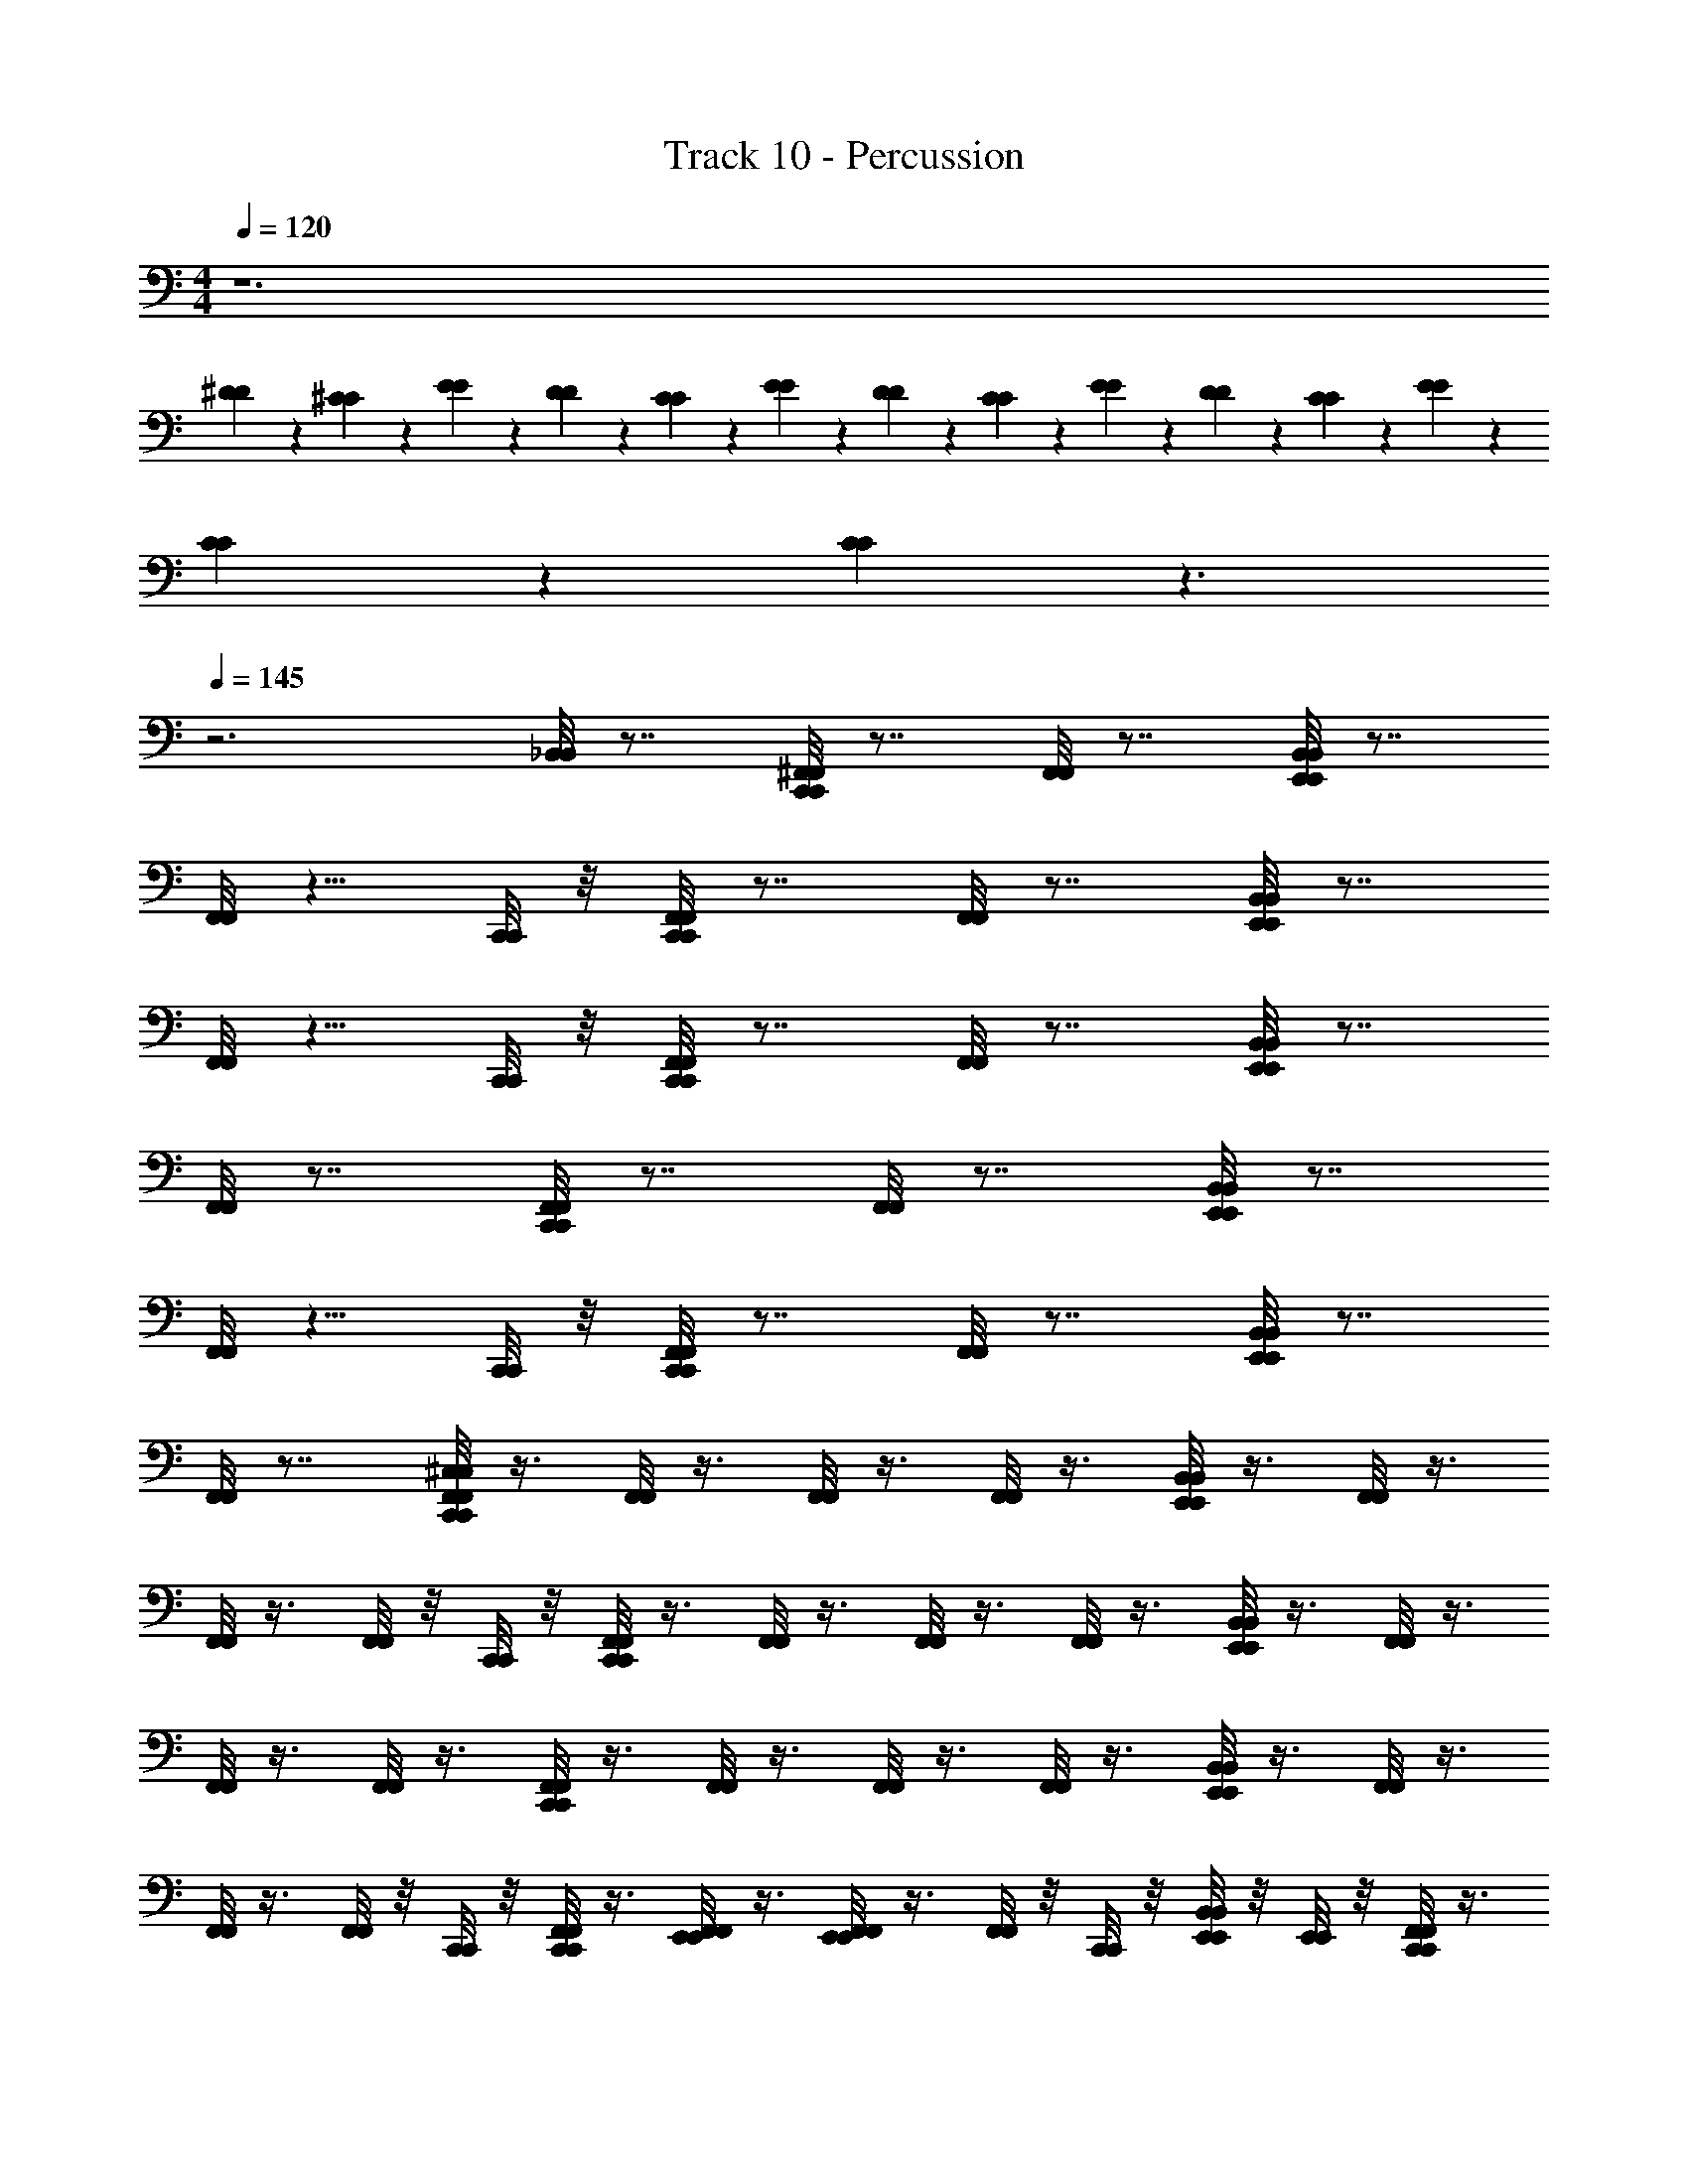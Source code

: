 X: 1
T: Track 10 - Percussion
Z: ABC Generated by Starbound Composer
L: 1/4
M: 4/4
Q: 1/4=120
K: C
z6 
[^D/6D/6] z/6 [^C/6C/6] z/6 [E/6E/6] z/6 [D/6D/6] z/6 [C/6C/6] z/6 [E/6E/6] z/6 [D/6D/6] z/6 [C/6C/6] z/6 [E/6E/6] z/6 [D/6D/6] z/6 [C/6C/6] z/6 [E/6E/6] z/6 
[C/6C/6] z/6 [C/6C/6] z3/ 
Q: 1/4=145
z3 
[_B,,/8B,,/8] z7/8 [C,,/8^F,,/8C,,/8F,,/8] z7/8 [F,,/8F,,/8] z7/8 [E,,/8B,,/8E,,/8B,,/8] z7/8 
[F,,/8F,,/8] z5/8 [C,,/8C,,/8] z/8 [C,,/8F,,/8C,,/8F,,/8] z7/8 [F,,/8F,,/8] z7/8 [E,,/8B,,/8E,,/8B,,/8] z7/8 
[F,,/8F,,/8] z5/8 [C,,/8C,,/8] z/8 [C,,/8F,,/8C,,/8F,,/8] z7/8 [F,,/8F,,/8] z7/8 [E,,/8B,,/8E,,/8B,,/8] z7/8 
[F,,/8F,,/8] z7/8 [C,,/8F,,/8C,,/8F,,/8] z7/8 [F,,/8F,,/8] z7/8 [E,,/8B,,/8E,,/8B,,/8] z7/8 
[F,,/8F,,/8] z5/8 [C,,/8C,,/8] z/8 [C,,/8F,,/8C,,/8F,,/8] z7/8 [F,,/8F,,/8] z7/8 [E,,/8B,,/8E,,/8B,,/8] z7/8 
[F,,/8F,,/8] z7/8 [C,,/8F,,/8^C,/8C,,/8F,,/8C,/8] z3/8 [F,,/8F,,/8] z3/8 [F,,/8F,,/8] z3/8 [F,,/8F,,/8] z3/8 [E,,/8B,,/8E,,/8B,,/8] z3/8 [F,,/8F,,/8] z3/8 
[F,,/8F,,/8] z3/8 [F,,/8F,,/8] z/8 [C,,/8C,,/8] z/8 [C,,/8F,,/8C,,/8F,,/8] z3/8 [F,,/8F,,/8] z3/8 [F,,/8F,,/8] z3/8 [F,,/8F,,/8] z3/8 [E,,/8B,,/8E,,/8B,,/8] z3/8 [F,,/8F,,/8] z3/8 
[F,,/8F,,/8] z3/8 [F,,/8F,,/8] z3/8 [C,,/8F,,/8C,,/8F,,/8] z3/8 [F,,/8F,,/8] z3/8 [F,,/8F,,/8] z3/8 [F,,/8F,,/8] z3/8 [E,,/8B,,/8E,,/8B,,/8] z3/8 [F,,/8F,,/8] z3/8 
[F,,/8F,,/8] z3/8 [F,,/8F,,/8] z/8 [C,,/8C,,/8] z/8 [C,,/8F,,/8C,,/8F,,/8] z3/8 [E,,/8F,,/8E,,/8F,,/8] z3/8 [E,,/8F,,/8E,,/8F,,/8] z3/8 [F,,/8F,,/8] z/8 [C,,/8C,,/8] z/8 [E,,/8B,,/8E,,/8B,,/8] z/8 [E,,/8E,,/8] z/8 [C,,/8F,,/8C,,/8F,,/8] z3/8 
[E,,/8F,,/8A,/8E,,/8F,,/8A,/8] z3/8 [E,,/8F,,/8E,,/8F,,/8] z/8 [E,,/8E,,/8] z/8 [C,,/8F,,/8C,/8C,,/8F,,/8C,/8] z/8 [F,,/8F,,/8] z/8 [E,,/8F,,/8E,,/8F,,/8] z/8 [F,,/8F,,/8] z/8 [C,,/8F,,/8C,,/8F,,/8] z/8 [C,,/8F,,/8C,,/8F,,/8] z/8 [E,,/8F,,/8E,,/8F,,/8] z/8 [F,,/8F,,/8] z/8 [C,,/8F,,/8C,,/8F,,/8] z/8 [C,,/8F,,/8C,,/8F,,/8] z/8 [E,,/8F,,/8E,,/8F,,/8] z/8 [C,,/8F,,/8C,,/8F,,/8] z/8 
[F,,/8F,,/8] z/8 [C,,/8F,,/8C,,/8F,,/8] z/8 [E,,/8F,,/8E,,/8F,,/8] z/8 [F,,/8F,,/8] z/8 [C,,/8F,,/8C,,/8F,,/8] z/8 [F,,/8F,,/8] z/8 [E,,/8F,,/8E,,/8F,,/8] z/8 [F,,/8F,,/8] z/8 [C,,/8F,,/8C,,/8F,,/8] z/8 [C,,/8F,,/8C,,/8F,,/8] z/8 [E,,/8F,,/8E,,/8F,,/8] z/8 [F,,/8F,,/8] z/8 [C,,/8F,,/8C,,/8F,,/8] z/8 [C,,/8F,,/8C,,/8F,,/8] z/8 [E,,/8F,,/8E,,/8F,,/8] z/8 [C,,/8F,,/8C,,/8F,,/8] z/8 
[F,,/8F,,/8] z/8 [C,,/8F,,/8C,,/8F,,/8] z/8 [E,,/8F,,/8E,,/8F,,/8] z/8 [F,,/8F,,/8] z/8 [C,,/8F,,/8C,,/8F,,/8] z/8 [F,,/8F,,/8] z/8 [E,,/8F,,/8E,,/8F,,/8] z/8 [F,,/8F,,/8] z/8 [C,,/8F,,/8C,,/8F,,/8] z/8 [C,,/8F,,/8C,,/8F,,/8] z/8 [E,,/8F,,/8E,,/8F,,/8] z/8 [F,,/8F,,/8] z/8 [C,,/8F,,/8C,,/8F,,/8] z/8 [C,,/8F,,/8C,,/8F,,/8] z/8 [E,,/8F,,/8E,,/8F,,/8] z/8 [C,,/8F,,/8C,,/8F,,/8] z/8 
[F,,/8F,,/8] z/8 [C,,/8F,,/8C,,/8F,,/8] z/8 [E,,/8F,,/8E,,/8F,,/8] z/8 [F,,/8F,,/8] z/8 [C,,/8F,,/8C,,/8F,,/8] z/8 [F,,/8F,,/8] z/8 [E,,/8F,,/8E,,/8F,,/8] z/8 [F,,/8F,,/8] z/8 [C,,/8F,,/8C,,/8F,,/8] z/8 [C,,/8F,,/8C,,/8F,,/8] z/8 [E,,/8F,,/8E,,/8F,,/8] z/8 [F,,/8F,,/8] z/8 [C,,/8F,,/8C,,/8F,,/8] z/8 [C,,/8F,,/8C,,/8F,,/8] z/8 [E,,/8F,,/8E,,/8F,,/8] z/8 [C,,/8F,,/8C,,/8F,,/8] z/8 
[F,,/8F,,/8] z/8 [C,,/8F,,/8C,,/8F,,/8] z/8 [E,,/8F,,/8E,,/8F,,/8] z/8 [F,,/8F,,/8] z/8 [C,,/8F,,/8C,,/8F,,/8] z/8 [F,,/8F,,/8] z/8 [E,,/8F,,/8E,,/8F,,/8] z/8 [F,,/8F,,/8] z/8 [C,,/8F,,/8C,,/8F,,/8] z/8 [C,,/8F,,/8C,,/8F,,/8] z/8 [E,,/8F,,/8E,,/8F,,/8] z/8 [F,,/8F,,/8] z/8 [C,,/8F,,/8C,,/8F,,/8] z/8 [C,,/8F,,/8C,,/8F,,/8] z/8 [E,,/8F,,/8E,,/8F,,/8] z/8 [C,,/8F,,/8C,,/8F,,/8] z/8 
[F,,/8F,,/8] z/8 [C,,/8F,,/8C,,/8F,,/8] z/8 [E,,/8F,,/8E,,/8F,,/8] z/8 [F,,/8F,,/8] z/8 [C,,/8F,,/8C,,/8F,,/8] z/8 [F,,/8F,,/8] z/8 [E,,/8F,,/8E,,/8F,,/8] z/8 [F,,/8F,,/8] z/8 [C,,/8F,,/8C,,/8F,,/8] z/8 [C,,/8F,,/8C,,/8F,,/8] z/8 [E,,/8F,,/8E,,/8F,,/8] z/8 [F,,/8F,,/8] z/8 [C,,/8F,,/8C,,/8F,,/8] z/8 [C,,/8F,,/8C,,/8F,,/8] z/8 [E,,/8F,,/8E,,/8F,,/8] z/8 [C,,/8F,,/8C,,/8F,,/8] z/8 
[F,,/8F,,/8] z/8 [C,,/8F,,/8C,,/8F,,/8] z/8 [E,,/8F,,/8E,,/8F,,/8] z/8 [F,,/8F,,/8] z/8 [C,,/8F,,/8C,/8C,,/8F,,/8C,/8] z/8 [F,,/8F,,/8] z/8 [E,,/8F,,/8E,,/8F,,/8] z/8 [F,,/8F,,/8] z/8 [C,,/8F,,/8C,,/8F,,/8] z/8 [C,,/8F,,/8C,,/8F,,/8] z/8 [E,,/8F,,/8E,,/8F,,/8] z/8 [F,,/8F,,/8] z/8 [C,,/8F,,/8C,,/8F,,/8] z/8 [C,,/8F,,/8C,,/8F,,/8] z/8 [E,,/8F,,/8E,,/8F,,/8] z/8 [C,,/8F,,/8C,,/8F,,/8] z/8 
[F,,/8F,,/8] z/8 [C,,/8F,,/8C,,/8F,,/8] z/8 [E,,/8F,,/8E,,/8F,,/8] z/8 [F,,/8F,,/8] z/8 [C,,/8F,,/8C,,/8F,,/8] z/8 [F,,/8F,,/8] z/8 [E,,/8F,,/8E,,/8F,,/8] z/8 [F,,/8F,,/8] z/8 [C,,/8F,,/8C,,/8F,,/8] z/8 [C,,/8F,,/8C,,/8F,,/8] z/8 [E,,/8F,,/8E,,/8F,,/8] z/8 [F,,/8F,,/8] z/8 [C,,/8F,,/8C,,/8F,,/8] z/8 [C,,/8F,,/8C,,/8F,,/8] z/8 [E,,/8F,,/8E,,/8F,,/8] z/8 [C,,/8F,,/8C,,/8F,,/8] z/8 
[F,,/8F,,/8] z/8 [C,,/8F,,/8C,,/8F,,/8] z/8 [E,,/8F,,/8E,,/8F,,/8] z/8 [F,,/8F,,/8] z/8 [C,,/8F,,/8C,,/8F,,/8] z/8 [F,,/8F,,/8] z/8 [E,,/8F,,/8E,,/8F,,/8] z/8 [F,,/8F,,/8] z/8 [C,,/8F,,/8C,,/8F,,/8] z/8 [C,,/8F,,/8C,,/8F,,/8] z/8 [E,,/8F,,/8E,,/8F,,/8] z/8 [F,,/8F,,/8] z/8 [C,,/8F,,/8C,,/8F,,/8] z/8 [C,,/8F,,/8C,,/8F,,/8] z/8 [E,,/8F,,/8E,,/8F,,/8] z/8 [C,,/8F,,/8C,,/8F,,/8] z/8 
[F,,/8F,,/8] z/8 [C,,/8F,,/8C,,/8F,,/8] z/8 [E,,/8F,,/8E,,/8F,,/8] z/8 [F,,/8F,,/8] z/8 [C,,/8F,,/8C,,/8F,,/8] z/8 [F,,/8F,,/8] z/8 [E,,/8F,,/8E,,/8F,,/8] z/8 [F,,/8F,,/8] z/8 [C,,/8F,,/8C,,/8F,,/8] z/8 [C,,/8F,,/8C,,/8F,,/8] z/8 [E,,/8F,,/8E,,/8F,,/8] z/8 [F,,/8F,,/8] z/8 [C,,/8F,,/8C,,/8F,,/8] z/8 [C,,/8F,,/8C,,/8F,,/8] z/8 [E,,/8F,,/8E,,/8F,,/8] z/8 [C,,/8F,,/8C,,/8F,,/8] z/8 
[F,,/8A,/8F,,/8A,/8] z/8 [C,,/8F,,/8C,,/8F,,/8] z/8 [E,,/8F,,/8E,,/8F,,/8] z/8 [F,,/8F,,/8] z/8 [C,,/8F,,/8C,/8C,,/8F,,/8C,/8] z/8 [F,,/8F,,/8] z/8 [E,,/8F,,/8E,,/8F,,/8] z/8 [F,,/8F,,/8] z/8 [C,,/8F,,/8C,,/8F,,/8] z/8 [C,,/8F,,/8C,,/8F,,/8] z/8 [E,,/8F,,/8E,,/8F,,/8] z/8 [F,,/8F,,/8] z/8 [C,,/8F,,/8C,,/8F,,/8] z/8 [C,,/8F,,/8C,,/8F,,/8] z/8 [E,,/8F,,/8E,,/8F,,/8] z/8 [C,,/8F,,/8C,,/8F,,/8] z/8 
[F,,/8F,,/8] z/8 [C,,/8F,,/8C,,/8F,,/8] z/8 [E,,/8F,,/8E,,/8F,,/8] z/8 [F,,/8F,,/8] z/8 [C,,/8F,,/8C,,/8F,,/8] z/8 [F,,/8F,,/8] z/8 [E,,/8F,,/8E,,/8F,,/8] z/8 [F,,/8F,,/8] z/8 [C,,/8F,,/8C,,/8F,,/8] z/8 [C,,/8F,,/8C,,/8F,,/8] z/8 [E,,/8F,,/8E,,/8F,,/8] z/8 [F,,/8F,,/8] z/8 [C,,/8F,,/8C,,/8F,,/8] z/8 [C,,/8F,,/8C,,/8F,,/8] z/8 [E,,/8F,,/8E,,/8F,,/8] z/8 [C,,/8F,,/8C,,/8F,,/8] z/8 
[F,,/8F,,/8] z/8 [C,,/8F,,/8C,,/8F,,/8] z/8 [E,,/8F,,/8E,,/8F,,/8] z/8 [F,,/8F,,/8] z/8 [C,,/8F,,/8C,,/8F,,/8] z/8 [F,,/8F,,/8] z/8 [E,,/8F,,/8E,,/8F,,/8] z/8 [F,,/8F,,/8] z/8 [C,,/8F,,/8C,,/8F,,/8] z/8 [C,,/8F,,/8C,,/8F,,/8] z/8 [E,,/8F,,/8E,,/8F,,/8] z/8 [F,,/8F,,/8] z/8 [C,,/8F,,/8C,,/8F,,/8] z/8 [C,,/8F,,/8C,,/8F,,/8] z/8 [E,,/8F,,/8E,,/8F,,/8] z/8 [C,,/8F,,/8C,,/8F,,/8] z/8 
[F,,/8F,,/8] z/8 [C,,/8F,,/8C,,/8F,,/8] z/8 [E,,/8F,,/8E,,/8F,,/8] z/8 [F,,/8F,,/8] z/8 [C,,/8F,,/8C,,/8F,,/8] z/8 [F,,/8F,,/8] z/8 [E,,/8F,,/8E,,/8F,,/8] z/8 [F,,/8F,,/8] z/8 [C,,/8F,,/8C,,/8F,,/8] z/8 [C,,/8F,,/8C,,/8F,,/8] z/8 [E,,/8F,,/8E,,/8F,,/8] z/8 [F,,/8F,,/8] z/8 [C,,/8F,,/8C,,/8F,,/8] z/8 [C,,/8F,,/8C,,/8F,,/8] z/8 [E,,/8F,,/8E,,/8F,,/8] z/8 [C,,/8F,,/8C,,/8F,,/8] z/8 
[F,,/8F,,/8] z/8 [C,,/8F,,/8C,,/8F,,/8] z/8 [E,,/8F,,/8E,,/8F,,/8] z/8 [F,,/8F,,/8] z/8 [C,,/8F,,/8C,/8C,,/8F,,/8C,/8] z/8 [F,,/8F,,/8] z/8 [E,,/8F,,/8E,,/8F,,/8] z/8 [F,,/8F,,/8] z/8 [C,,/8F,,/8C,,/8F,,/8] z/8 [C,,/8F,,/8C,,/8F,,/8] z/8 [E,,/8F,,/8E,,/8F,,/8] z/8 [F,,/8F,,/8] z/8 [C,,/8F,,/8C,,/8F,,/8] z/8 [C,,/8F,,/8C,,/8F,,/8] z/8 [E,,/8F,,/8E,,/8F,,/8] z/8 [C,,/8F,,/8C,,/8F,,/8] z/8 
[F,,/8F,,/8] z/8 [C,,/8F,,/8C,,/8F,,/8] z/8 [E,,/8F,,/8E,,/8F,,/8] z/8 [F,,/8F,,/8] z/8 [C,,/8F,,/8C,,/8F,,/8] z/8 [F,,/8F,,/8] z/8 [E,,/8F,,/8E,,/8F,,/8] z/8 [F,,/8F,,/8] z/8 [C,,/8F,,/8C,,/8F,,/8] z/8 [C,,/8F,,/8C,,/8F,,/8] z/8 [E,,/8F,,/8E,,/8F,,/8] z/8 [F,,/8F,,/8] z/8 [C,,/8F,,/8C,,/8F,,/8] z/8 [C,,/8F,,/8C,,/8F,,/8] z/8 [E,,/8F,,/8E,,/8F,,/8] z/8 [C,,/8F,,/8C,,/8F,,/8] z/8 
[F,,/8F,,/8] z/8 [C,,/8F,,/8C,,/8F,,/8] z/8 [E,,/8F,,/8E,,/8F,,/8] z/8 [F,,/8F,,/8] z/8 [C,,/8F,,/8C,,/8F,,/8] z/8 [F,,/8F,,/8] z/8 [E,,/8F,,/8E,,/8F,,/8] z/8 [F,,/8F,,/8] z/8 [C,,/8F,,/8C,,/8F,,/8] z/8 [C,,/8F,,/8C,,/8F,,/8] z/8 [E,,/8F,,/8E,,/8F,,/8] z/8 [F,,/8F,,/8] z/8 [C,,/8F,,/8C,,/8F,,/8] z/8 [C,,/8F,,/8C,,/8F,,/8] z/8 [E,,/8F,,/8E,,/8F,,/8] z/8 [C,,/8F,,/8C,,/8F,,/8] z/8 
[F,,/8F,,/8] z/8 [C,,/8F,,/8C,,/8F,,/8] z/8 [E,,/8F,,/8E,,/8F,,/8] z/8 [F,,/8F,,/8] z/8 [C,,/8F,,/8C,,/8F,,/8] z/8 [F,,/8F,,/8] z/8 [E,,/8F,,/8E,,/8F,,/8] z/8 [F,,/8F,,/8] z/8 [C,,/8F,,/8C,,/8F,,/8] z/8 [C,,/8F,,/8C,,/8F,,/8] z/8 [E,,/8F,,/8E,,/8F,,/8] z/8 [F,,/8F,,/8] z/8 [C,,/8F,,/8C,,/8F,,/8] z/8 [C,,/8F,,/8C,,/8F,,/8] z/8 [E,,/8F,,/8E,,/8F,,/8] z/8 [C,,/8F,,/8C,,/8F,,/8] z/8 
[F,,/8A,/8F,,/8A,/8] z/8 [C,,/8F,,/8C,,/8F,,/8] z/8 [E,,/8F,,/8E,,/8F,,/8] z/8 [F,,/8F,,/8] z/8 [C,,/8F,,/8C,/8C,,/8F,,/8C,/8] z/8 [F,,/8F,,/8] z/8 [E,,/8F,,/8E,,/8F,,/8] z/8 [F,,/8F,,/8] z/8 [C,,/8F,,/8C,,/8F,,/8] z/8 [C,,/8F,,/8C,,/8F,,/8] z/8 [E,,/8F,,/8E,,/8F,,/8] z/8 [F,,/8F,,/8] z/8 [C,,/8F,,/8C,,/8F,,/8] z/8 [C,,/8F,,/8C,,/8F,,/8] z/8 [E,,/8F,,/8E,,/8F,,/8] z/8 [C,,/8F,,/8C,,/8F,,/8] z/8 
[F,,/8F,,/8] z/8 [C,,/8F,,/8C,,/8F,,/8] z/8 [E,,/8F,,/8E,,/8F,,/8] z/8 [F,,/8F,,/8] z/8 [C,,/8F,,/8C,/8C,,/8F,,/8C,/8] z/8 [F,,/8F,,/8] z/8 [E,,/8F,,/8E,,/8F,,/8] z/8 [F,,/8F,,/8] z/8 [C,,/8F,,/8C,,/8F,,/8] z/8 [C,,/8F,,/8C,,/8F,,/8] z/8 [E,,/8F,,/8E,,/8F,,/8] z/8 [F,,/8F,,/8] z/8 [C,,/8F,,/8C,,/8F,,/8] z/8 [C,,/8F,,/8C,,/8F,,/8] z/8 [E,,/8F,,/8E,,/8F,,/8] z/8 [C,,/8F,,/8C,,/8F,,/8] z/8 
[F,,/8F,,/8] z/8 [C,,/8F,,/8C,,/8F,,/8] z/8 [E,,/8F,,/8E,,/8F,,/8] z/8 [F,,/8F,,/8] z/8 [C,,/8F,,/8A,/8C,,/8F,,/8A,/8] z/8 [F,,/8F,,/8] z/8 [E,,/8F,,/8E,,/8F,,/8] z/8 [F,,/8F,,/8] z/8 [C,,/8F,,/8C,,/8F,,/8] z/8 [C,,/8F,,/8C,,/8F,,/8] z/8 [E,,/8F,,/8E,,/8F,,/8] z/8 [F,,/8F,,/8] z/8 [C,,/8F,,/8C,,/8F,,/8] z/8 [C,,/8F,,/8C,,/8F,,/8] z/8 [E,,/8F,,/8E,,/8F,,/8] z/8 [C,,/8F,,/8C,,/8F,,/8] z/8 
[F,,/8F,,/8] z/8 [C,,/8F,,/8C,,/8F,,/8] z/8 [E,,/8F,,/8E,,/8F,,/8] z/8 [F,,/8F,,/8] z/8 [C,,/8F,,/8C,/8C,,/8F,,/8C,/8] z/8 [F,,/8F,,/8] z/8 [E,,/8F,,/8E,,/8F,,/8] z/8 [F,,/8F,,/8] z/8 [C,,/8F,,/8C,,/8F,,/8] z/8 [C,,/8F,,/8C,,/8F,,/8] z/8 [E,,/8F,,/8E,,/8F,,/8] z/8 [F,,/8F,,/8] z/8 [C,,/8F,,/8C,,/8F,,/8] z/8 [C,,/8F,,/8C,,/8F,,/8] z/8 [E,,/8F,,/8E,,/8F,,/8] z/8 [C,,/8F,,/8C,,/8F,,/8] z/8 
[F,,/8A,/8F,,/8A,/8] z/8 [C,,/8F,,/8C,,/8F,,/8] z/8 [E,,/8F,,/8E,,/8F,,/8] z/8 [F,,/8F,,/8] z/8 [C,,/8F,,/8C,/8C,,/8F,,/8C,/8] z/8 [F,,/8F,,/8] z/8 [E,,/8F,,/8E,,/8F,,/8] z/8 [F,,/8F,,/8] z/8 [C,,/8F,,/8C,,/8F,,/8] z/8 [C,,/8F,,/8C,,/8F,,/8] z/8 [E,,/8F,,/8E,,/8F,,/8] z/8 [F,,/8F,,/8] z/8 [C,,/8F,,/8C,,/8F,,/8] z/8 [C,,/8F,,/8C,,/8F,,/8] z/8 [E,,/8F,,/8E,,/8F,,/8] z/8 [C,,/8F,,/8C,,/8F,,/8] z/8 
[F,,/8F,,/8] z/8 [C,,/8F,,/8C,,/8F,,/8] z/8 [E,,/8F,,/8E,,/8F,,/8] z/8 [F,,/8F,,/8] z/8 [C,,/8F,,/8C,,/8F,,/8] z/8 [F,,/8F,,/8] z/8 [E,,/8F,,/8E,,/8F,,/8] z/8 [F,,/8F,,/8] z/8 [C,,/8F,,/8C,,/8F,,/8] z/8 [C,,/8F,,/8C,,/8F,,/8] z/8 [E,,/8F,,/8E,,/8F,,/8] z/8 [F,,/8F,,/8] z/8 [C,,/8F,,/8C,,/8F,,/8] z/8 [C,,/8F,,/8C,,/8F,,/8] z/8 [E,,/8F,,/8E,,/8F,,/8] z/8 [C,,/8F,,/8C,,/8F,,/8] z/8 
[F,,/8F,,/8] z/8 [C,,/8F,,/8C,,/8F,,/8] z/8 [E,,/8F,,/8E,,/8F,,/8] z/8 [F,,/8F,,/8] z/8 [C,,/8F,,/8C,,/8F,,/8] z/8 [F,,/8F,,/8] z/8 [E,,/8F,,/8E,,/8F,,/8] z/8 [F,,/8F,,/8] z/8 [C,,/8F,,/8C,,/8F,,/8] z/8 [C,,/8F,,/8C,,/8F,,/8] z/8 [E,,/8F,,/8E,,/8F,,/8] z/8 [F,,/8F,,/8] z/8 [C,,/8F,,/8C,,/8F,,/8] z/8 [C,,/8F,,/8C,,/8F,,/8] z/8 [E,,/8F,,/8E,,/8F,,/8] z/8 [C,,/8F,,/8C,,/8F,,/8] z/8 
[F,,/8F,,/8] z/8 [C,,/8F,,/8C,,/8F,,/8] z/8 [E,,/8F,,/8E,,/8F,,/8] z/8 [F,,/8F,,/8] z/8 [C,,/8F,,/8C,,/8F,,/8] z/8 [F,,/8F,,/8] z/8 [E,,/8F,,/8E,,/8F,,/8] z/8 [F,,/8F,,/8] z/8 [C,,/8F,,/8C,,/8F,,/8] z/8 [C,,/8F,,/8C,,/8F,,/8] z/8 [E,,/8F,,/8E,,/8F,,/8] z/8 [F,,/8F,,/8] z/8 [C,,/8F,,/8C,,/8F,,/8] z/8 [C,,/8F,,/8C,,/8F,,/8] z/8 [E,,/8F,,/8E,,/8F,,/8] z/8 [C,,/8F,,/8C,,/8F,,/8] z/8 
[F,,/8A,/8F,,/8A,/8] z/8 [C,,/8F,,/8C,,/8F,,/8] z/8 [E,,/8F,,/8E,,/8F,,/8] z/8 [F,,/8F,,/8] z/8 [C,,/8F,,/8C,/8C,,/8F,,/8C,/8] z/8 [F,,/8F,,/8] z/8 [E,,/8F,,/8E,,/8F,,/8] z/8 [F,,/8F,,/8] z/8 [C,,/8F,,/8C,,/8F,,/8] z/8 [C,,/8F,,/8C,,/8F,,/8] z/8 [E,,/8F,,/8E,,/8F,,/8] z/8 [F,,/8F,,/8] z/8 [C,,/8F,,/8C,,/8F,,/8] z/8 [C,,/8F,,/8C,,/8F,,/8] z/8 [E,,/8F,,/8E,,/8F,,/8] z/8 [C,,/8F,,/8C,,/8F,,/8] z/8 
[F,,/8F,,/8] z/8 [C,,/8F,,/8C,,/8F,,/8] z/8 [E,,/8F,,/8E,,/8F,,/8] z/8 [F,,/8F,,/8] z/8 [C,,/8F,,/8C,,/8F,,/8] z/8 [F,,/8F,,/8] z/8 [E,,/8F,,/8E,,/8F,,/8] z/8 [F,,/8F,,/8] z/8 [C,,/8F,,/8C,,/8F,,/8] z/8 [C,,/8F,,/8C,,/8F,,/8] z/8 [E,,/8F,,/8E,,/8F,,/8] z/8 [F,,/8F,,/8] z/8 [C,,/8F,,/8C,,/8F,,/8] z/8 [C,,/8F,,/8C,,/8F,,/8] z/8 [E,,/8F,,/8E,,/8F,,/8] z/8 [C,,/8F,,/8C,,/8F,,/8] z/8 
[F,,/8F,,/8] z/8 [C,,/8F,,/8C,,/8F,,/8] z/8 [E,,/8F,,/8E,,/8F,,/8] z/8 [F,,/8F,,/8] z/8 [C,,/8F,,/8C,,/8F,,/8] z/8 [F,,/8F,,/8] z/8 [E,,/8F,,/8E,,/8F,,/8] z/8 [F,,/8F,,/8] z/8 [C,,/8F,,/8C,,/8F,,/8] z/8 [C,,/8F,,/8C,,/8F,,/8] z/8 [E,,/8F,,/8E,,/8F,,/8] z/8 [F,,/8F,,/8] z/8 [C,,/8F,,/8C,,/8F,,/8] z/8 [C,,/8F,,/8C,,/8F,,/8] z/8 [E,,/8F,,/8E,,/8F,,/8] z/8 [C,,/8F,,/8C,,/8F,,/8] z/8 
[F,,/8F,,/8] z/8 [C,,/8F,,/8C,,/8F,,/8] z/8 [E,,/8F,,/8E,,/8F,,/8] z/8 [F,,/8F,,/8] z/8 [C,,/8F,,/8C,,/8F,,/8] z/8 [F,,/8F,,/8] z/8 [E,,/8F,,/8E,,/8F,,/8] z/8 [F,,/8F,,/8] z/8 [C,,/8F,,/8C,,/8F,,/8] z/8 [C,,/8F,,/8C,,/8F,,/8] z/8 [E,,/8F,,/8E,,/8F,,/8] z/8 [F,,/8F,,/8] z/8 [C,,/8F,,/8C,,/8F,,/8] z/8 [C,,/8F,,/8C,,/8F,,/8] z/8 [E,,/8F,,/8E,,/8F,,/8] z/8 [C,,/8F,,/8C,,/8F,,/8] z/8 
[F,,/8F,,/8] z/8 [C,,/8F,,/8C,,/8F,,/8] z/8 [E,,/8F,,/8E,,/8F,,/8] z/8 [F,,/8F,,/8] z/8 [C,,/8F,,/8C,/8C,,/8F,,/8C,/8] z/8 [F,,/8F,,/8] z/8 [E,,/8F,,/8E,,/8F,,/8] z/8 [F,,/8F,,/8] z/8 [C,,/8F,,/8C,,/8F,,/8] z/8 [C,,/8F,,/8C,,/8F,,/8] z/8 [E,,/8F,,/8E,,/8F,,/8] z/8 [F,,/8F,,/8] z/8 [C,,/8F,,/8C,,/8F,,/8] z/8 [C,,/8F,,/8C,,/8F,,/8] z/8 [E,,/8F,,/8E,,/8F,,/8] z/8 [C,,/8F,,/8C,,/8F,,/8] z/8 
[F,,/8F,,/8] z/8 [C,,/8F,,/8C,,/8F,,/8] z/8 [E,,/8F,,/8E,,/8F,,/8] z/8 [F,,/8F,,/8] z/8 [C,,/8F,,/8C,,/8F,,/8] z/8 [F,,/8F,,/8] z/8 [E,,/8F,,/8E,,/8F,,/8] z/8 [F,,/8F,,/8] z/8 [C,,/8F,,/8C,,/8F,,/8] z/8 [C,,/8F,,/8C,,/8F,,/8] z/8 [E,,/8F,,/8E,,/8F,,/8] z/8 [F,,/8F,,/8] z/8 [C,,/8F,,/8C,,/8F,,/8] z/8 [C,,/8F,,/8C,,/8F,,/8] z/8 [E,,/8F,,/8E,,/8F,,/8] z/8 [C,,/8F,,/8C,,/8F,,/8] z/8 
[F,,/8F,,/8] z/8 [C,,/8F,,/8C,,/8F,,/8] z/8 [E,,/8F,,/8E,,/8F,,/8] z/8 [F,,/8F,,/8] z/8 [C,,/8F,,/8C,,/8F,,/8] z/8 [F,,/8F,,/8] z/8 [E,,/8F,,/8E,,/8F,,/8] z/8 [F,,/8F,,/8] z/8 [C,,/8F,,/8C,,/8F,,/8] z/8 [C,,/8F,,/8C,,/8F,,/8] z/8 [E,,/8F,,/8E,,/8F,,/8] z/8 [F,,/8F,,/8] z/8 [C,,/8F,,/8C,,/8F,,/8] z/8 [C,,/8F,,/8C,,/8F,,/8] z/8 [E,,/8F,,/8E,,/8F,,/8] z/8 [C,,/8F,,/8C,,/8F,,/8] z/8 
[F,,/8F,,/8] z/8 [C,,/8F,,/8C,,/8F,,/8] z/8 [E,,/8F,,/8E,,/8F,,/8] z/8 [F,,/8F,,/8] z/8 [C,,/8F,,/8C,,/8F,,/8] z/8 [F,,/8F,,/8] z/8 [E,,/8F,,/8E,,/8F,,/8] z/8 [F,,/8F,,/8] z/8 [C,,/8F,,/8C,,/8F,,/8] z/8 [C,,/8F,,/8C,,/8F,,/8] z/8 [E,,/8F,,/8E,,/8F,,/8] z/8 [F,,/8F,,/8] z/8 [C,,/8F,,/8C,,/8F,,/8] z/8 [C,,/8F,,/8C,,/8F,,/8] z/8 [E,,/8F,,/8E,,/8F,,/8] z/8 [C,,/8F,,/8C,,/8F,,/8] z/8 
[F,,/8A,/8F,,/8A,/8] z/8 [C,,/8F,,/8C,,/8F,,/8] z/8 [E,,/8F,,/8E,,/8F,,/8] z/8 [F,,/8F,,/8] z/8 [C,,/8F,,/8C,/8C,,/8F,,/8C,/8] z/8 [F,,/8F,,/8] z/8 [E,,/8F,,/8E,,/8F,,/8] z/8 [F,,/8F,,/8] z/8 [C,,/8F,,/8C,,/8F,,/8] z/8 [C,,/8F,,/8C,,/8F,,/8] z/8 [E,,/8F,,/8E,,/8F,,/8] z/8 [F,,/8F,,/8] z/8 [C,,/8F,,/8C,,/8F,,/8] z/8 [C,,/8F,,/8C,,/8F,,/8] z/8 [E,,/8F,,/8E,,/8F,,/8] z/8 [C,,/8F,,/8C,,/8F,,/8] z/8 
[F,,/8F,,/8] z/8 [C,,/8F,,/8C,,/8F,,/8] z/8 [E,,/8F,,/8E,,/8F,,/8] z/8 [F,,/8F,,/8] z/8 [C,,/8F,,/8C,,/8F,,/8] z/8 [F,,/8F,,/8] z/8 [E,,/8F,,/8E,,/8F,,/8] z/8 [F,,/8F,,/8] z/8 [C,,/8F,,/8C,,/8F,,/8] z/8 [C,,/8F,,/8C,,/8F,,/8] z/8 [E,,/8F,,/8E,,/8F,,/8] z/8 [F,,/8F,,/8] z/8 [C,,/8F,,/8C,,/8F,,/8] z/8 [C,,/8F,,/8C,,/8F,,/8] z/8 [E,,/8F,,/8E,,/8F,,/8] z/8 [C,,/8F,,/8C,,/8F,,/8] z/8 
[F,,/8F,,/8] z/8 [C,,/8F,,/8C,,/8F,,/8] z/8 [E,,/8F,,/8E,,/8F,,/8] z/8 [F,,/8F,,/8] z/8 [C,,/8F,,/8C,,/8F,,/8] z/8 [F,,/8F,,/8] z/8 [E,,/8F,,/8E,,/8F,,/8] z/8 [F,,/8F,,/8] z/8 [C,,/8F,,/8C,,/8F,,/8] z/8 [C,,/8F,,/8C,,/8F,,/8] z/8 [E,,/8F,,/8E,,/8F,,/8] z/8 [F,,/8F,,/8] z/8 [C,,/8F,,/8C,,/8F,,/8] z/8 [C,,/8F,,/8C,,/8F,,/8] z/8 [E,,/8F,,/8E,,/8F,,/8] z/8 [C,,/8F,,/8C,,/8F,,/8] z/8 
[F,,/8F,,/8] z/8 [C,,/8F,,/8C,,/8F,,/8] z/8 [E,,/8F,,/8E,,/8F,,/8] z/8 [F,,/8F,,/8] z/8 [C,,/8F,,/8C,,/8F,,/8] z/8 [F,,/8F,,/8] z/8 [E,,/8F,,/8E,,/8F,,/8] z/8 [F,,/8F,,/8] z/8 [C,,/8F,,/8C,,/8F,,/8] z/8 [C,,/8F,,/8C,,/8F,,/8] z/8 [E,,/8F,,/8E,,/8F,,/8] z/8 [F,,/8F,,/8] z/8 [C,,/8F,,/8C,,/8F,,/8] z/8 [C,,/8F,,/8C,,/8F,,/8] z/8 [E,,/8F,,/8E,,/8F,,/8] z/8 [C,,/8F,,/8C,,/8F,,/8] z/8 
[F,,/8F,,/8] z/8 [C,,/8F,,/8C,,/8F,,/8] z/8 [E,,/8F,,/8E,,/8F,,/8] z/8 [F,,/8F,,/8] z/8 [C,,/8F,,/8C,/8C,,/8F,,/8C,/8] z/8 [F,,/8F,,/8] z/8 [E,,/8F,,/8E,,/8F,,/8] z/8 [F,,/8F,,/8] z/8 [C,,/8F,,/8C,,/8F,,/8] z/8 [C,,/8F,,/8C,,/8F,,/8] z/8 [E,,/8F,,/8E,,/8F,,/8] z/8 [F,,/8F,,/8] z/8 [C,,/8F,,/8C,,/8F,,/8] z/8 [C,,/8F,,/8C,,/8F,,/8] z/8 [E,,/8F,,/8E,,/8F,,/8] z/8 [C,,/8F,,/8C,,/8F,,/8] z/8 
[F,,/8F,,/8] z/8 [C,,/8F,,/8C,,/8F,,/8] z/8 [E,,/8F,,/8E,,/8F,,/8] z/8 [F,,/8F,,/8] z/8 [C,,/8F,,/8C,,/8F,,/8] z/8 [F,,/8F,,/8] z/8 [E,,/8F,,/8E,,/8F,,/8] z/8 [F,,/8F,,/8] z/8 [C,,/8F,,/8C,,/8F,,/8] z/8 [C,,/8F,,/8C,,/8F,,/8] z/8 [E,,/8F,,/8E,,/8F,,/8] z/8 [F,,/8F,,/8] z/8 [C,,/8F,,/8C,,/8F,,/8] z/8 [C,,/8F,,/8C,,/8F,,/8] z/8 [E,,/8F,,/8E,,/8F,,/8] z/8 [C,,/8F,,/8C,,/8F,,/8] z/8 
[F,,/8F,,/8] z/8 [C,,/8F,,/8C,,/8F,,/8] z/8 [E,,/8F,,/8E,,/8F,,/8] z/8 [F,,/8F,,/8] z/8 [C,,/8F,,/8C,,/8F,,/8] z/8 [F,,/8F,,/8] z/8 [E,,/8F,,/8E,,/8F,,/8] z/8 [F,,/8F,,/8] z/8 [C,,/8F,,/8C,,/8F,,/8] z/8 [C,,/8F,,/8C,,/8F,,/8] z/8 [E,,/8F,,/8E,,/8F,,/8] z/8 [F,,/8F,,/8] z/8 [C,,/8F,,/8C,,/8F,,/8] z/8 [C,,/8F,,/8C,,/8F,,/8] z/8 [E,,/8F,,/8E,,/8F,,/8] z/8 [C,,/8F,,/8C,,/8F,,/8] z/8 
[F,,/8F,,/8] z/8 [C,,/8F,,/8C,,/8F,,/8] z/8 [E,,/8F,,/8E,,/8F,,/8] z/8 [F,,/8F,,/8] z/8 [C,,/8F,,/8C,,/8F,,/8] z/8 [F,,/8F,,/8] z/8 [E,,/8F,,/8E,,/8F,,/8] z/8 [F,,/8F,,/8] z/8 [C,,/8F,,/8C,,/8F,,/8] z/8 [C,,/8F,,/8C,,/8F,,/8] z/8 [E,,/8F,,/8E,,/8F,,/8] z/8 [F,,/8F,,/8] z/8 [C,,/8F,,/8C,,/8F,,/8] z/8 [C,,/8F,,/8C,,/8F,,/8] z/8 [E,,/8F,,/8E,,/8F,,/8] z/8 [C,,/8F,,/8C,,/8F,,/8] z/8 
[F,,/8A,/8F,,/8A,/8] z/8 [C,,/8F,,/8C,,/8F,,/8] z/8 [E,,/8F,,/8E,,/8F,,/8] z/8 [F,,/8F,,/8] z/8 [C,,/8F,,/8C,/8C,,/8F,,/8C,/8] z/8 [F,,/8F,,/8] z/8 [E,,/8F,,/8E,,/8F,,/8] z/8 [F,,/8F,,/8] z/8 [C,,/8F,,/8C,,/8F,,/8] z/8 [C,,/8F,,/8C,,/8F,,/8] z/8 [E,,/8F,,/8E,,/8F,,/8] z/8 [F,,/8F,,/8] z/8 [C,,/8F,,/8C,,/8F,,/8] z/8 [C,,/8F,,/8C,,/8F,,/8] z/8 [E,,/8F,,/8E,,/8F,,/8] z/8 [C,,/8F,,/8C,,/8F,,/8] z/8 
[F,,/8F,,/8] z/8 [C,,/8F,,/8C,,/8F,,/8] z/8 [E,,/8F,,/8E,,/8F,,/8] z/8 [F,,/8F,,/8] z/8 [C,,/8F,,/8C,/8C,,/8F,,/8C,/8] z/8 [F,,/8F,,/8] z/8 [E,,/8F,,/8E,,/8F,,/8] z/8 [F,,/8F,,/8] z/8 [C,,/8F,,/8C,,/8F,,/8] z/8 [C,,/8F,,/8C,,/8F,,/8] z/8 [E,,/8F,,/8E,,/8F,,/8] z/8 [F,,/8F,,/8] z/8 [C,,/8F,,/8C,,/8F,,/8] z/8 [C,,/8F,,/8C,,/8F,,/8] z/8 [E,,/8F,,/8E,,/8F,,/8] z/8 [C,,/8F,,/8C,,/8F,,/8] z/8 
[F,,/8F,,/8] z/8 [C,,/8F,,/8C,,/8F,,/8] z/8 [E,,/8F,,/8E,,/8F,,/8] z/8 [F,,/8F,,/8] z/8 [C,,/8F,,/8A,/8C,,/8F,,/8A,/8] z/8 [F,,/8F,,/8] z/8 [E,,/8F,,/8E,,/8F,,/8] z/8 [F,,/8F,,/8] z/8 [C,,/8F,,/8C,,/8F,,/8] z/8 [C,,/8F,,/8C,,/8F,,/8] z/8 [E,,/8F,,/8E,,/8F,,/8] z/8 [F,,/8F,,/8] z/8 [C,,/8F,,/8C,,/8F,,/8] z/8 [C,,/8F,,/8C,,/8F,,/8] z/8 [E,,/8F,,/8E,,/8F,,/8] z/8 [C,,/8F,,/8C,,/8F,,/8] z/8 
[F,,/8F,,/8] z/8 [C,,/8F,,/8C,,/8F,,/8] z/8 [E,,/8F,,/8E,,/8F,,/8] z/8 [F,,/8F,,/8] z/8 [C,,/8F,,/8C,/8C,,/8F,,/8C,/8] z/8 [F,,/8F,,/8] z/8 [E,,/8F,,/8E,,/8F,,/8] z/8 [F,,/8F,,/8] z/8 [C,,/8F,,/8C,,/8F,,/8] z/8 [C,,/8F,,/8C,,/8F,,/8] z/8 [E,,/8F,,/8E,,/8F,,/8] z/8 [F,,/8F,,/8] z/8 [C,,/8F,,/8C,,/8F,,/8] z/8 [C,,/8F,,/8C,,/8F,,/8] z/8 [E,,/8F,,/8E,,/8F,,/8] z/8 [C,,/8F,,/8C,,/8F,,/8] z/8 
[F,,/8A,/8F,,/8A,/8] z/8 [C,,/8F,,/8C,,/8F,,/8] z/8 [E,,/8F,,/8E,,/8F,,/8] z/8 [F,,/8F,,/8] z/8 [C,,/8F,,/8C,/8C,,/8F,,/8C,/8] z/8 [F,,/8F,,/8] z/8 [E,,/8F,,/8E,,/8F,,/8] z/8 [F,,/8F,,/8] z/8 [C,,/8F,,/8C,,/8F,,/8] z/8 [C,,/8F,,/8C,,/8F,,/8] z/8 [E,,/8F,,/8E,,/8F,,/8] z/8 [F,,/8F,,/8] z/8 [C,,/8F,,/8C,,/8F,,/8] z/8 [C,,/8F,,/8C,,/8F,,/8] z/8 [E,,/8F,,/8E,,/8F,,/8] z/8 [C,,/8F,,/8C,,/8F,,/8] z/8 
[F,,/8F,,/8] z/8 [C,,/8F,,/8C,,/8F,,/8] z/8 [E,,/8F,,/8E,,/8F,,/8] z/8 [F,,/8F,,/8] z/8 [C,,/8F,,/8C,,/8F,,/8] z/8 [F,,/8F,,/8] z/8 [E,,/8F,,/8E,,/8F,,/8] z/8 [F,,/8F,,/8] z/8 [C,,/8F,,/8C,,/8F,,/8] z/8 [C,,/8F,,/8C,,/8F,,/8] z/8 [E,,/8F,,/8E,,/8F,,/8] z/8 [F,,/8F,,/8] z/8 [C,,/8F,,/8C,,/8F,,/8] z/8 [C,,/8F,,/8C,,/8F,,/8] z/8 [E,,/8F,,/8E,,/8F,,/8] z/8 [C,,/8F,,/8C,,/8F,,/8] z/8 
[F,,/8F,,/8] z/8 [C,,/8F,,/8C,,/8F,,/8] z/8 [E,,/8F,,/8E,,/8F,,/8] z/8 [F,,/8F,,/8] z/8 [C,,/8F,,/8C,,/8F,,/8] z/8 [F,,/8F,,/8] z/8 [E,,/8F,,/8E,,/8F,,/8] z/8 [F,,/8F,,/8] z/8 [C,,/8F,,/8C,,/8F,,/8] z/8 [C,,/8F,,/8C,,/8F,,/8] z/8 [E,,/8F,,/8E,,/8F,,/8] z/8 [F,,/8F,,/8] z/8 [C,,/8F,,/8C,,/8F,,/8] z/8 [C,,/8F,,/8C,,/8F,,/8] z/8 [E,,/8F,,/8E,,/8F,,/8] z/8 [C,,/8F,,/8C,,/8F,,/8] z/8 
[F,,/8F,,/8] z/8 [C,,/8F,,/8C,,/8F,,/8] z/8 [E,,/8F,,/8E,,/8F,,/8] z/8 [F,,/8F,,/8] z/8 [C,,/8F,,/8C,,/8F,,/8] z/8 [F,,/8F,,/8] z/8 [E,,/8F,,/8E,,/8F,,/8] z/8 [F,,/8F,,/8] z/8 [C,,/8F,,/8C,,/8F,,/8] z/8 [C,,/8F,,/8C,,/8F,,/8] z/8 [E,,/8F,,/8E,,/8F,,/8] z/8 [F,,/8F,,/8] z/8 [C,,/8F,,/8C,,/8F,,/8] z/8 [C,,/8F,,/8C,,/8F,,/8] z/8 [E,,/8F,,/8E,,/8F,,/8] z/8 [C,,/8F,,/8C,,/8F,,/8] z/8 
[F,,/8A,/8F,,/8A,/8] z/8 [C,,/8F,,/8C,,/8F,,/8] z/8 [E,,/8F,,/8E,,/8F,,/8] z/8 [F,,/8F,,/8] z/8 [C,,/8F,,/8C,/8C,,/8F,,/8C,/8] z/8 [F,,/8F,,/8] z/8 [E,,/8F,,/8E,,/8F,,/8] z/8 [F,,/8F,,/8] z/8 [C,,/8F,,/8C,,/8F,,/8] z/8 [C,,/8F,,/8C,,/8F,,/8] z/8 [E,,/8F,,/8E,,/8F,,/8] z/8 [F,,/8F,,/8] z/8 [C,,/8F,,/8C,,/8F,,/8] z/8 [C,,/8F,,/8C,,/8F,,/8] z/8 [E,,/8F,,/8E,,/8F,,/8] z/8 [C,,/8F,,/8C,,/8F,,/8] z/8 
[F,,/8F,,/8] z/8 [C,,/8F,,/8C,,/8F,,/8] z/8 [E,,/8F,,/8E,,/8F,,/8] z/8 [F,,/8F,,/8] z/8 [C,,/8F,,/8C,,/8F,,/8] z/8 [F,,/8F,,/8] z/8 [E,,/8F,,/8E,,/8F,,/8] z/8 [F,,/8F,,/8] z/8 [C,,/8F,,/8C,,/8F,,/8] z/8 [C,,/8F,,/8C,,/8F,,/8] z/8 [E,,/8F,,/8E,,/8F,,/8] z/8 [F,,/8F,,/8] z/8 [C,,/8F,,/8C,,/8F,,/8] z/8 [C,,/8F,,/8C,,/8F,,/8] z/8 [E,,/8F,,/8E,,/8F,,/8] z/8 [C,,/8F,,/8C,,/8F,,/8] z/8 
[F,,/8F,,/8] z/8 [C,,/8F,,/8C,,/8F,,/8] z/8 [E,,/8F,,/8E,,/8F,,/8] z/8 [F,,/8F,,/8] z/8 [C,,/8F,,/8C,,/8F,,/8] z/8 [F,,/8F,,/8] z/8 [E,,/8F,,/8E,,/8F,,/8] z/8 [F,,/8F,,/8] z/8 [C,,/8F,,/8C,,/8F,,/8] z/8 [C,,/8F,,/8C,,/8F,,/8] z/8 [E,,/8F,,/8E,,/8F,,/8] z/8 [F,,/8F,,/8] z/8 [C,,/8F,,/8C,,/8F,,/8] z/8 [C,,/8F,,/8C,,/8F,,/8] z/8 [E,,/8F,,/8E,,/8F,,/8] z/8 [C,,/8F,,/8C,,/8F,,/8] z/8 
[F,,/8F,,/8] z/8 [C,,/8F,,/8C,,/8F,,/8] z/8 [E,,/8F,,/8E,,/8F,,/8] z/8 [F,,/8F,,/8] z/8 [C,,/8F,,/8C,,/8F,,/8] z/8 [F,,/8F,,/8] z/8 [E,,/8F,,/8E,,/8F,,/8] z/8 [F,,/8F,,/8] z/8 [C,,/8F,,/8C,,/8F,,/8] z/8 [C,,/8F,,/8C,,/8F,,/8] z/8 [E,,/8F,,/8E,,/8F,,/8] z/8 [F,,/8F,,/8] z/8 [C,,/8F,,/8C,,/8F,,/8] z/8 [C,,/8F,,/8C,,/8F,,/8] z/8 [E,,/8F,,/8E,,/8F,,/8] z/8 [C,,/8F,,/8C,,/8F,,/8] z/8 
[F,,/8F,,/8] z/8 [C,,/8F,,/8C,,/8F,,/8] z/8 [E,,/8F,,/8E,,/8F,,/8] z/8 [F,,/8F,,/8] z/8 [C,,/8F,,/8C,/8C,,/8F,,/8C,/8] z/8 [F,,/8F,,/8] z/8 [E,,/8F,,/8E,,/8F,,/8] z/8 [F,,/8F,,/8] z/8 [C,,/8F,,/8C,,/8F,,/8] z/8 [C,,/8F,,/8C,,/8F,,/8] z/8 [E,,/8F,,/8E,,/8F,,/8] z/8 [F,,/8F,,/8] z/8 [C,,/8F,,/8C,,/8F,,/8] z/8 [C,,/8F,,/8C,,/8F,,/8] z/8 [E,,/8F,,/8E,,/8F,,/8] z/8 [C,,/8F,,/8C,,/8F,,/8] z/8 
[F,,/8F,,/8] z/8 [C,,/8F,,/8C,,/8F,,/8] z/8 [E,,/8F,,/8E,,/8F,,/8] z/8 [F,,/8F,,/8] z/8 [C,,/8F,,/8C,,/8F,,/8] z/8 [F,,/8F,,/8] z/8 [E,,/8F,,/8E,,/8F,,/8] z/8 [F,,/8F,,/8] z/8 [C,,/8F,,/8C,,/8F,,/8] z/8 [C,,/8F,,/8C,,/8F,,/8] z/8 [E,,/8F,,/8E,,/8F,,/8] z/8 [F,,/8F,,/8] z/8 [C,,/8F,,/8C,,/8F,,/8] z/8 [C,,/8F,,/8C,,/8F,,/8] z/8 [E,,/8F,,/8E,,/8F,,/8] z/8 [C,,/8F,,/8C,,/8F,,/8] z/8 
[F,,/8F,,/8] z/8 [C,,/8F,,/8C,,/8F,,/8] z/8 [E,,/8F,,/8E,,/8F,,/8] z/8 [F,,/8F,,/8] z/8 [C,,/8F,,/8C,,/8F,,/8] z/8 [F,,/8F,,/8] z/8 [E,,/8F,,/8E,,/8F,,/8] z/8 [F,,/8F,,/8] z/8 [C,,/8F,,/8C,,/8F,,/8] z/8 [C,,/8F,,/8C,,/8F,,/8] z/8 [E,,/8F,,/8E,,/8F,,/8] z/8 [F,,/8F,,/8] z/8 [C,,/8F,,/8C,,/8F,,/8] z/8 [C,,/8F,,/8C,,/8F,,/8] z/8 [E,,/8F,,/8E,,/8F,,/8] z/8 [C,,/8F,,/8C,,/8F,,/8] z/8 
[F,,/8F,,/8] z/8 [C,,/8F,,/8C,,/8F,,/8] z/8 [E,,/8F,,/8E,,/8F,,/8] z/8 [F,,/8F,,/8] z/8 [C,,/8F,,/8C,,/8F,,/8] z/8 [F,,/8F,,/8] z/8 [E,,/8F,,/8E,,/8F,,/8] z/8 [F,,/8F,,/8] z/8 [C,,/8F,,/8C,,/8F,,/8] z/8 [C,,/8F,,/8C,,/8F,,/8] z/8 [E,,/8F,,/8E,,/8F,,/8] z/8 [F,,/8F,,/8] z/8 [C,,/8F,,/8C,,/8F,,/8] z/8 [C,,/8F,,/8C,,/8F,,/8] z/8 [E,,/8F,,/8E,,/8F,,/8] z/8 [C,,/8F,,/8C,,/8F,,/8] z/8 
[F,,/8A,/8F,,/8A,/8] z/8 [C,,/8F,,/8C,,/8F,,/8] z/8 [E,,/8F,,/8E,,/8F,,/8] z/8 [F,,/8F,,/8] z/8 [C,,/8F,,/8C,/8C,,/8F,,/8C,/8] z/8 [F,,/8F,,/8] z/8 [E,,/8F,,/8E,,/8F,,/8] z/8 [F,,/8F,,/8] z/8 [C,,/8F,,/8C,,/8F,,/8] z/8 [C,,/8F,,/8C,,/8F,,/8] z/8 [E,,/8F,,/8E,,/8F,,/8] z/8 [F,,/8F,,/8] z/8 [C,,/8F,,/8C,,/8F,,/8] z/8 [C,,/8F,,/8C,,/8F,,/8] z/8 [E,,/8F,,/8E,,/8F,,/8] z/8 [C,,/8F,,/8C,,/8F,,/8] z/8 
[F,,/8F,,/8] z/8 [C,,/8F,,/8C,,/8F,,/8] z/8 [E,,/8F,,/8E,,/8F,,/8] z/8 [F,,/8F,,/8] z/8 [C,,/8F,,/8C,,/8F,,/8] z/8 [F,,/8F,,/8] z/8 [E,,/8F,,/8E,,/8F,,/8] z/8 [F,,/8F,,/8] z/8 [C,,/8F,,/8C,,/8F,,/8] z/8 [C,,/8F,,/8C,,/8F,,/8] z/8 [E,,/8F,,/8E,,/8F,,/8] z/8 [F,,/8F,,/8] z/8 [C,,/8F,,/8C,,/8F,,/8] z/8 [C,,/8F,,/8C,,/8F,,/8] z/8 [E,,/8F,,/8E,,/8F,,/8] z/8 [C,,/8F,,/8C,,/8F,,/8] z/8 
[F,,/8F,,/8] z/8 [C,,/8F,,/8C,,/8F,,/8] z/8 [E,,/8F,,/8E,,/8F,,/8] z/8 [F,,/8F,,/8] z/8 [C,,/8F,,/8C,,/8F,,/8] z/8 [F,,/8F,,/8] z/8 [E,,/8F,,/8E,,/8F,,/8] z/8 [F,,/8F,,/8] z/8 [C,,/8F,,/8C,,/8F,,/8] z/8 [C,,/8F,,/8C,,/8F,,/8] z/8 [E,,/8F,,/8E,,/8F,,/8] z/8 [F,,/8F,,/8] z/8 [C,,/8F,,/8C,,/8F,,/8] z/8 [C,,/8F,,/8C,,/8F,,/8] z/8 [E,,/8F,,/8E,,/8F,,/8] z/8 [C,,/8F,,/8C,,/8F,,/8] z/8 
[F,,/8F,,/8] z/8 [C,,/8F,,/8C,,/8F,,/8] z/8 [E,,/8F,,/8E,,/8F,,/8] z/8 [F,,/8F,,/8] z/8 [C,,/8F,,/8C,,/8F,,/8] z/8 [F,,/8F,,/8] z/8 [E,,/8F,,/8E,,/8F,,/8] z/8 [F,,/8F,,/8] z/8 [C,,/8F,,/8C,,/8F,,/8] z/8 [C,,/8F,,/8C,,/8F,,/8] z/8 [E,,/8F,,/8E,,/8F,,/8] z/8 [F,,/8F,,/8] z/8 [C,,/8F,,/8C,,/8F,,/8] z/8 [C,,/8F,,/8C,,/8F,,/8] z/8 [E,,/8F,,/8E,,/8F,,/8] z/8 [C,,/8F,,/8C,,/8F,,/8] z/8 
[F,,/8F,,/8] z/8 [C,,/8F,,/8C,,/8F,,/8] z/8 [E,,/8F,,/8E,,/8F,,/8] z/8 [F,,/8F,,/8] z/8 [C,,/8F,,/8C,/8C,,/8F,,/8C,/8] z/8 [F,,/8F,,/8] z/8 [E,,/8F,,/8E,,/8F,,/8] z/8 [F,,/8F,,/8] z/8 [C,,/8F,,/8C,,/8F,,/8] z/8 [C,,/8F,,/8C,,/8F,,/8] z/8 [E,,/8F,,/8E,,/8F,,/8] z/8 [F,,/8F,,/8] z/8 [C,,/8F,,/8C,,/8F,,/8] z/8 [C,,/8F,,/8C,,/8F,,/8] z/8 [E,,/8F,,/8E,,/8F,,/8] z/8 [C,,/8F,,/8C,,/8F,,/8] z/8 
[F,,/8F,,/8] z/8 [C,,/8F,,/8C,,/8F,,/8] z/8 [E,,/8F,,/8E,,/8F,,/8] z/8 [F,,/8F,,/8] z/8 [C,,/8F,,/8C,,/8F,,/8] z/8 [F,,/8F,,/8] z/8 [E,,/8F,,/8E,,/8F,,/8] z/8 [F,,/8F,,/8] z/8 [C,,/8F,,/8C,,/8F,,/8] z/8 [C,,/8F,,/8C,,/8F,,/8] z/8 [E,,/8F,,/8E,,/8F,,/8] z/8 [F,,/8F,,/8] z/8 [C,,/8F,,/8C,,/8F,,/8] z/8 [C,,/8F,,/8C,,/8F,,/8] z/8 [E,,/8F,,/8E,,/8F,,/8] z/8 [C,,/8F,,/8C,,/8F,,/8] z/8 
[F,,/8F,,/8] z/8 [C,,/8F,,/8C,,/8F,,/8] z/8 [E,,/8F,,/8E,,/8F,,/8] z/8 [F,,/8F,,/8] z/8 [C,,/8F,,/8C,,/8F,,/8] z/8 [F,,/8F,,/8] z/8 [E,,/8F,,/8E,,/8F,,/8] z/8 [F,,/8F,,/8] z/8 [C,,/8F,,/8C,,/8F,,/8] z/8 [C,,/8F,,/8C,,/8F,,/8] z/8 [E,,/8F,,/8E,,/8F,,/8] z/8 [F,,/8F,,/8] z/8 [C,,/8F,,/8C,,/8F,,/8] z/8 [C,,/8F,,/8C,,/8F,,/8] z/8 [E,,/8F,,/8E,,/8F,,/8] z/8 [C,,/8F,,/8C,,/8F,,/8] z/8 
[F,,/8F,,/8] z/8 [C,,/8F,,/8C,,/8F,,/8] z/8 [E,,/8F,,/8E,,/8F,,/8] z/8 [F,,/8F,,/8] z/8 [C,,/8F,,/8C,,/8F,,/8] z/8 [F,,/8F,,/8] z/8 [E,,/8F,,/8E,,/8F,,/8] z/8 [F,,/8F,,/8] z/8 [C,,/8F,,/8C,,/8F,,/8] z/8 [C,,/8F,,/8C,,/8F,,/8] z/8 [E,,/8F,,/8E,,/8F,,/8] z/8 [F,,/8F,,/8] z/8 [C,,/8F,,/8C,,/8F,,/8] z/8 [C,,/8F,,/8C,,/8F,,/8] z/8 [E,,/8F,,/8E,,/8F,,/8] z/8 [C,,/8F,,/8C,,/8F,,/8] z/8 
[F,,/8A,/8F,,/8A,/8] z/8 [C,,/8F,,/8C,,/8F,,/8] z/8 [E,,/8F,,/8E,,/8F,,/8] z/8 [F,,/8F,,/8] z/8 [C,,/8F,,/8C,/8C,,/8F,,/8C,/8] z/8 [F,,/8F,,/8] z/8 [E,,/8F,,/8E,,/8F,,/8] z/8 [F,,/8F,,/8] z/8 [C,,/8F,,/8C,,/8F,,/8] z/8 [C,,/8F,,/8C,,/8F,,/8] z/8 [E,,/8F,,/8E,,/8F,,/8] z/8 [F,,/8F,,/8] z/8 [C,,/8F,,/8C,,/8F,,/8] z/8 [C,,/8F,,/8C,,/8F,,/8] z/8 [E,,/8F,,/8E,,/8F,,/8] z/8 [C,,/8F,,/8C,,/8F,,/8] z/8 
[F,,/8F,,/8] z/8 [C,,/8F,,/8C,,/8F,,/8] z/8 [E,,/8F,,/8E,,/8F,,/8] z/8 [F,,/8F,,/8] z/8 [C,,/8F,,/8C,/8C,,/8F,,/8C,/8] z/8 [F,,/8F,,/8] z/8 [E,,/8F,,/8E,,/8F,,/8] z/8 [F,,/8F,,/8] z/8 [C,,/8F,,/8C,,/8F,,/8] z/8 [C,,/8F,,/8C,,/8F,,/8] z/8 [E,,/8F,,/8E,,/8F,,/8] z/8 [F,,/8F,,/8] z/8 [C,,/8F,,/8C,,/8F,,/8] z/8 [C,,/8F,,/8C,,/8F,,/8] z/8 [E,,/8F,,/8E,,/8F,,/8] z/8 [C,,/8F,,/8C,,/8F,,/8] z/8 
[F,,/8F,,/8] z/8 [C,,/8F,,/8C,,/8F,,/8] z/8 [E,,/8F,,/8E,,/8F,,/8] z/8 [F,,/8F,,/8] z/8 [C,,/8F,,/8A,/8C,,/8F,,/8A,/8] z/8 [F,,/8F,,/8] z/8 [E,,/8F,,/8E,,/8F,,/8] z/8 [F,,/8F,,/8] z/8 [C,,/8F,,/8C,,/8F,,/8] z/8 [C,,/8F,,/8C,,/8F,,/8] z/8 [E,,/8F,,/8E,,/8F,,/8] z/8 [F,,/8F,,/8] z/8 [C,,/8F,,/8C,,/8F,,/8] z/8 [C,,/8F,,/8C,,/8F,,/8] z/8 [E,,/8F,,/8E,,/8F,,/8] z/8 [C,,/8F,,/8C,,/8F,,/8] z/8 
[F,,/8F,,/8] z/8 [C,,/8F,,/8C,,/8F,,/8] z/8 [E,,/8F,,/8E,,/8F,,/8] z/8 [F,,/8F,,/8] z/8 [C,,/8F,,/8C,/8C,,/8F,,/8C,/8] z/8 [F,,/8F,,/8] z/8 [E,,/8F,,/8E,,/8F,,/8] z/8 [F,,/8F,,/8] z/8 [C,,/8F,,/8C,,/8F,,/8] z/8 [C,,/8F,,/8C,,/8F,,/8] z/8 [E,,/8F,,/8E,,/8F,,/8] z/8 [F,,/8F,,/8] z/8 [C,,/8F,,/8C,,/8F,,/8] z/8 [C,,/8F,,/8C,,/8F,,/8] z/8 [E,,/8F,,/8E,,/8F,,/8] z/8 [C,,/8F,,/8C,,/8F,,/8] z/8 
[F,,/8A,/8F,,/8A,/8] z/8 [C,,/8F,,/8C,,/8F,,/8] z/8 [E,,/8F,,/8E,,/8F,,/8] z/8 [F,,/8F,,/8] z/8 [C,,/8F,,/8C,/8C,,/8F,,/8C,/8] z/8 [F,,/8F,,/8] z/8 [E,,/8F,,/8E,,/8F,,/8] z/8 [F,,/8F,,/8] z/8 [C,,/8F,,/8C,,/8F,,/8] z/8 [C,,/8F,,/8C,,/8F,,/8] z/8 [E,,/8F,,/8E,,/8F,,/8] z/8 [F,,/8F,,/8] z/8 [C,,/8F,,/8C,,/8F,,/8] z/8 [C,,/8F,,/8C,,/8F,,/8] z/8 [E,,/8F,,/8E,,/8F,,/8] z/8 [C,,/8F,,/8C,,/8F,,/8] z/8 
[F,,/8F,,/8] z/8 [C,,/8F,,/8C,,/8F,,/8] z/8 [E,,/8F,,/8E,,/8F,,/8] z/8 [F,,/8F,,/8] z/8 [C,,/8F,,/8C,,/8F,,/8] z/8 [F,,/8F,,/8] z/8 [E,,/8F,,/8E,,/8F,,/8] z/8 [F,,/8F,,/8] z/8 [C,,/8F,,/8C,,/8F,,/8] z/8 [C,,/8F,,/8C,,/8F,,/8] z/8 [E,,/8F,,/8E,,/8F,,/8] z/8 [F,,/8F,,/8] z/8 [C,,/8F,,/8C,,/8F,,/8] z/8 [C,,/8F,,/8C,,/8F,,/8] z/8 [E,,/8F,,/8E,,/8F,,/8] z/8 [C,,/8F,,/8C,,/8F,,/8] z/8 
[F,,/8F,,/8] z/8 [C,,/8F,,/8C,,/8F,,/8] z/8 [E,,/8F,,/8E,,/8F,,/8] z/8 [F,,/8F,,/8] z/8 [C,,/8F,,/8C,,/8F,,/8] z/8 [F,,/8F,,/8] z/8 [E,,/8F,,/8E,,/8F,,/8] z/8 [F,,/8F,,/8] z/8 [C,,/8F,,/8C,,/8F,,/8] z/8 [C,,/8F,,/8C,,/8F,,/8] z/8 [E,,/8F,,/8E,,/8F,,/8] z/8 [F,,/8F,,/8] z/8 [C,,/8F,,/8C,,/8F,,/8] z/8 [C,,/8F,,/8C,,/8F,,/8] z/8 [E,,/8F,,/8E,,/8F,,/8] z/8 [C,,/8F,,/8C,,/8F,,/8] z/8 
[F,,/8F,,/8] z/8 [C,,/8F,,/8C,,/8F,,/8] z/8 [E,,/8F,,/8E,,/8F,,/8] z/8 [F,,/8F,,/8] z/8 [C,,/8F,,/8C,,/8F,,/8] z/8 [F,,/8F,,/8] z/8 [E,,/8F,,/8E,,/8F,,/8] z/8 [F,,/8F,,/8] z/8 [C,,/8F,,/8C,,/8F,,/8] z/8 [C,,/8F,,/8C,,/8F,,/8] z/8 [E,,/8F,,/8E,,/8F,,/8] z/8 [F,,/8F,,/8] z/8 [C,,/8F,,/8C,,/8F,,/8] z/8 [C,,/8F,,/8C,,/8F,,/8] z/8 [E,,/8F,,/8E,,/8F,,/8] z/8 [C,,/8F,,/8C,,/8F,,/8] z/8 
[F,,/8A,/8F,,/8A,/8] z/8 [C,,/8F,,/8C,,/8F,,/8] z/8 [E,,/8F,,/8E,,/8F,,/8] z/8 [F,,/8F,,/8] z/8 [C,,/8F,,/8C,/8C,,/8F,,/8C,/8] z/8 [F,,/8F,,/8] z/8 [E,,/8F,,/8E,,/8F,,/8] z/8 [F,,/8F,,/8] z/8 [C,,/8F,,/8C,,/8F,,/8] z/8 [C,,/8F,,/8C,,/8F,,/8] z/8 [E,,/8F,,/8E,,/8F,,/8] z/8 [F,,/8F,,/8] z/8 [C,,/8F,,/8C,,/8F,,/8] z/8 [C,,/8F,,/8C,,/8F,,/8] z/8 [E,,/8F,,/8E,,/8F,,/8] z/8 [C,,/8F,,/8C,,/8F,,/8] z/8 
[F,,/8F,,/8] z/8 [C,,/8F,,/8C,,/8F,,/8] z/8 [E,,/8F,,/8E,,/8F,,/8] z/8 [F,,/8F,,/8] z/8 [C,,/8F,,/8C,,/8F,,/8] z/8 [F,,/8F,,/8] z/8 [E,,/8F,,/8E,,/8F,,/8] z/8 [F,,/8F,,/8] z/8 [C,,/8F,,/8C,,/8F,,/8] z/8 [C,,/8F,,/8C,,/8F,,/8] z/8 [E,,/8F,,/8E,,/8F,,/8] z/8 [F,,/8F,,/8] z/8 [C,,/8F,,/8C,,/8F,,/8] z/8 [C,,/8F,,/8C,,/8F,,/8] z/8 [E,,/8F,,/8E,,/8F,,/8] z/8 [C,,/8F,,/8C,,/8F,,/8] z/8 
[F,,/8F,,/8] z/8 [C,,/8F,,/8C,,/8F,,/8] z/8 [E,,/8F,,/8E,,/8F,,/8] z/8 [F,,/8F,,/8] z/8 [C,,/8F,,/8C,,/8F,,/8] z/8 [F,,/8F,,/8] z/8 [E,,/8F,,/8E,,/8F,,/8] z/8 [F,,/8F,,/8] z/8 [C,,/8F,,/8C,,/8F,,/8] z/8 [C,,/8F,,/8C,,/8F,,/8] z/8 [E,,/8F,,/8E,,/8F,,/8] z/8 [F,,/8F,,/8] z/8 [C,,/8F,,/8C,,/8F,,/8] z/8 [C,,/8F,,/8C,,/8F,,/8] z/8 [E,,/8F,,/8E,,/8F,,/8] z/8 [C,,/8F,,/8C,,/8F,,/8] z/8 
[F,,/8F,,/8] z/8 [C,,/8F,,/8C,,/8F,,/8] z/8 [E,,/8F,,/8E,,/8F,,/8] z/8 [F,,/8F,,/8] z/8 [C,,/8F,,/8C,,/8F,,/8] z/8 [F,,/8F,,/8] z/8 [E,,/8F,,/8E,,/8F,,/8] z/8 [F,,/8F,,/8] z/8 [C,,/8F,,/8C,,/8F,,/8] z/8 [C,,/8F,,/8C,,/8F,,/8] z/8 [E,,/8F,,/8E,,/8F,,/8] z/8 [F,,/8F,,/8] z/8 [C,,/8F,,/8C,,/8F,,/8] z/8 [C,,/8F,,/8C,,/8F,,/8] z/8 [E,,/8F,,/8E,,/8F,,/8] z/8 [C,,/8F,,/8C,,/8F,,/8] z/8 
[F,,/8F,,/8] z/8 [C,,/8F,,/8C,,/8F,,/8] z/8 [E,,/8F,,/8E,,/8F,,/8] z/8 [F,,/8F,,/8] 
